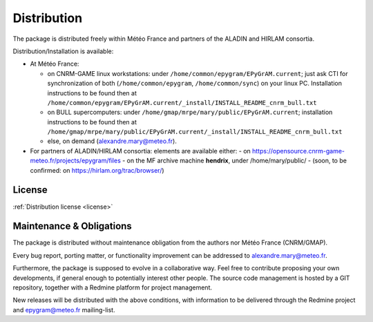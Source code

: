 Distribution
============

The package is distributed freely within Météo France and partners of the 
ALADIN and HIRLAM consortia. 

Distribution/Installation is available:

- At Météo France:

  - on CNRM-GAME linux workstations: under ``/home/common/epygram/EPyGrAM.current``;
    just ask CTI for synchronization of both (``/home/common/epygram``,
    ``/home/common/sync``) on your linux PC. Installation instructions
    to be found then at ``/home/common/epygram/EPyGrAM.current/_install/INSTALL_README_cnrm_bull.txt``
  - on BULL supercomputers: under 
    ``/home/gmap/mrpe/mary/public/EPyGrAM.current``; installation instructions
    to be found then at ``/home/gmap/mrpe/mary/public/EPyGrAM.current/_install/INSTALL_README_cnrm_bull.txt``
  - else, on demand (alexandre.mary@meteo.fr).

- For partners of ALADIN/HIRLAM consortia: elements are available either:
  - on https://opensource.cnrm-game-meteo.fr/projects/epygram/files
  - on the MF archive machine **hendrix**, under /home/mary/public/
  - (soon, to be confirmed: on https://hirlam.org/trac/browser/)
  
License
-------

:ref:`Distribution license <license>` 

Maintenance & Obligations
-------------------------

The package is distributed without maintenance obligation from the authors nor Météo France (CNRM/GMAP).

Every bug report, porting matter, or functionality improvement can be addressed
to alexandre.mary@meteo.fr.

Furthermore, the package is supposed to evolve in a collaborative way. Feel
free to contribute proposing your own developments, if general enough to 
potentially interest other people.
The source code management is hosted by a GIT repository, together with a Redmine platform for project management.

New releases will be distributed with the above conditions, with information
to be delivered through the Redmine project and epygram@meteo.fr mailing-list.


